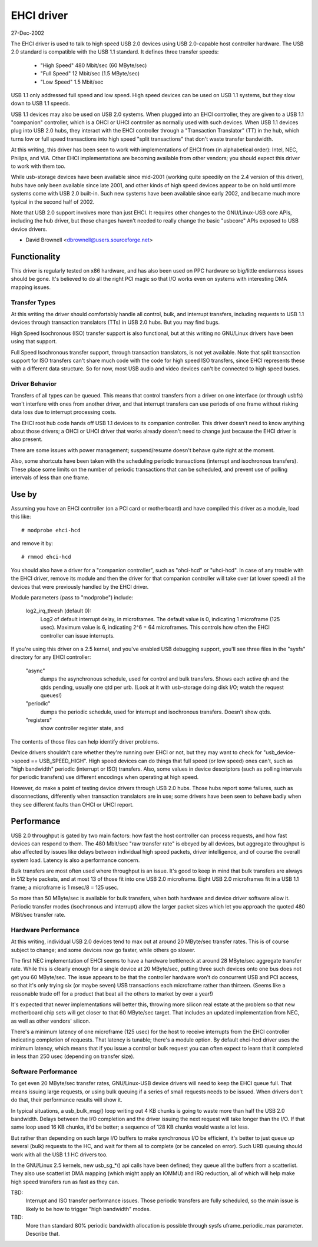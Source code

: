 ===========
EHCI driver
===========

27-Dec-2002

The EHCI driver is used to talk to high speed USB 2.0 devices using
USB 2.0-capable host controller hardware.  The USB 2.0 standard is
compatible with the USB 1.1 standard. It defines three transfer speeds:

    - "High Speed" 480 Mbit/sec (60 MByte/sec)
    - "Full Speed" 12 Mbit/sec (1.5 MByte/sec)
    - "Low Speed" 1.5 Mbit/sec

USB 1.1 only addressed full speed and low speed.  High speed devices
can be used on USB 1.1 systems, but they slow down to USB 1.1 speeds.

USB 1.1 devices may also be used on USB 2.0 systems.  When plugged
into an EHCI controller, they are given to a USB 1.1 "companion"
controller, which is a OHCI or UHCI controller as normally used with
such devices.  When USB 1.1 devices plug into USB 2.0 hubs, they
interact with the EHCI controller through a "Transaction Translator"
(TT) in the hub, which turns low or full speed transactions into
high speed "split transactions" that don't waste transfer bandwidth.

At this writing, this driver has been seen to work with implementations
of EHCI from (in alphabetical order):  Intel, NEC, Philips, and VIA.
Other EHCI implementations are becoming available from other vendors;
you should expect this driver to work with them too.

While usb-storage devices have been available since mid-2001 (working
quite speedily on the 2.4 version of this driver), hubs have only
been available since late 2001, and other kinds of high speed devices
appear to be on hold until more systems come with USB 2.0 built-in.
Such new systems have been available since early 2002, and became much
more typical in the second half of 2002.

Note that USB 2.0 support involves more than just EHCI.  It requires
other changes to the GNU/Linux-USB core APIs, including the hub driver,
but those changes haven't needed to really change the basic "usbcore"
APIs exposed to USB device drivers.

- David Brownell
  <dbrownell@users.sourceforge.net>


Functionality
=============

This driver is regularly tested on x86 hardware, and has also been
used on PPC hardware so big/little endianness issues should be gone.
It's believed to do all the right PCI magic so that I/O works even on
systems with interesting DMA mapping issues.

Transfer Types
--------------

At this writing the driver should comfortably handle all control, bulk,
and interrupt transfers, including requests to USB 1.1 devices through
transaction translators (TTs) in USB 2.0 hubs.  But you may find bugs.

High Speed Isochronous (ISO) transfer support is also functional, but
at this writing no GNU/Linux drivers have been using that support.

Full Speed Isochronous transfer support, through transaction translators,
is not yet available.  Note that split transaction support for ISO
transfers can't share much code with the code for high speed ISO transfers,
since EHCI represents these with a different data structure.  So for now,
most USB audio and video devices can't be connected to high speed buses.

Driver Behavior
---------------

Transfers of all types can be queued.  This means that control transfers
from a driver on one interface (or through usbfs) won't interfere with
ones from another driver, and that interrupt transfers can use periods
of one frame without risking data loss due to interrupt processing costs.

The EHCI root hub code hands off USB 1.1 devices to its companion
controller.  This driver doesn't need to know anything about those
drivers; a OHCI or UHCI driver that works already doesn't need to change
just because the EHCI driver is also present.

There are some issues with power management; suspend/resume doesn't
behave quite right at the moment.

Also, some shortcuts have been taken with the scheduling periodic
transactions (interrupt and isochronous transfers).  These place some
limits on the number of periodic transactions that can be scheduled,
and prevent use of polling intervals of less than one frame.


Use by
======

Assuming you have an EHCI controller (on a PCI card or motherboard)
and have compiled this driver as a module, load this like::

    # modprobe ehci-hcd

and remove it by::

    # rmmod ehci-hcd

You should also have a driver for a "companion controller", such as
"ohci-hcd"  or "uhci-hcd".  In case of any trouble with the EHCI driver,
remove its module and then the driver for that companion controller will
take over (at lower speed) all the devices that were previously handled
by the EHCI driver.

Module parameters (pass to "modprobe") include:

    log2_irq_thresh (default 0):
	Log2 of default interrupt delay, in microframes.  The default
	value is 0, indicating 1 microframe (125 usec).  Maximum value
	is 6, indicating 2^6 = 64 microframes.  This controls how often
	the EHCI controller can issue interrupts.

If you're using this driver on a 2.5 kernel, and you've enabled USB
debugging support, you'll see three files in the "sysfs" directory for
any EHCI controller:

	"async"
		dumps the asynchronous schedule, used for control
		and bulk transfers.  Shows each active qh and the qtds
		pending, usually one qtd per urb.  (Look at it with
		usb-storage doing disk I/O; watch the request queues!)
	"periodic"
		dumps the periodic schedule, used for interrupt
		and isochronous transfers.  Doesn't show qtds.
	"registers"
		show controller register state, and

The contents of those files can help identify driver problems.


Device drivers shouldn't care whether they're running over EHCI or not,
but they may want to check for "usb_device->speed == USB_SPEED_HIGH".
High speed devices can do things that full speed (or low speed) ones
can't, such as "high bandwidth" periodic (interrupt or ISO) transfers.
Also, some values in device descriptors (such as polling intervals for
periodic transfers) use different encodings when operating at high speed.

However, do make a point of testing device drivers through USB 2.0 hubs.
Those hubs report some failures, such as disconnections, differently when
transaction translators are in use; some drivers have been seen to behave
badly when they see different faults than OHCI or UHCI report.


Performance
===========

USB 2.0 throughput is gated by two main factors:  how fast the host
controller can process requests, and how fast devices can respond to
them.  The 480 Mbit/sec "raw transfer rate" is obeyed by all devices,
but aggregate throughput is also affected by issues like delays between
individual high speed packets, driver intelligence, and of course the
overall system load.  Latency is also a performance concern.

Bulk transfers are most often used where throughput is an issue.  It's
good to keep in mind that bulk transfers are always in 512 byte packets,
and at most 13 of those fit into one USB 2.0 microframe.  Eight USB 2.0
microframes fit in a USB 1.1 frame; a microframe is 1 msec/8 = 125 usec.

So more than 50 MByte/sec is available for bulk transfers, when both
hardware and device driver software allow it.  Periodic transfer modes
(isochronous and interrupt) allow the larger packet sizes which let you
approach the quoted 480 MBit/sec transfer rate.

Hardware Performance
--------------------

At this writing, individual USB 2.0 devices tend to max out at around
20 MByte/sec transfer rates.  This is of course subject to change;
and some devices now go faster, while others go slower.

The first NEC implementation of EHCI seems to have a hardware bottleneck
at around 28 MByte/sec aggregate transfer rate.  While this is clearly
enough for a single device at 20 MByte/sec, putting three such devices
onto one bus does not get you 60 MByte/sec.  The issue appears to be
that the controller hardware won't do concurrent USB and PCI access,
so that it's only trying six (or maybe seven) USB transactions each
microframe rather than thirteen.  (Seems like a reasonable trade off
for a product that beat all the others to market by over a year!)

It's expected that newer implementations will better this, throwing
more silicon real estate at the problem so that new motherboard chip
sets will get closer to that 60 MByte/sec target.  That includes an
updated implementation from NEC, as well as other vendors' silicon.

There's a minimum latency of one microframe (125 usec) for the host
to receive interrupts from the EHCI controller indicating completion
of requests.  That latency is tunable; there's a module option.  By
default ehci-hcd driver uses the minimum latency, which means that if
you issue a control or bulk request you can often expect to learn that
it completed in less than 250 usec (depending on transfer size).

Software Performance
--------------------

To get even 20 MByte/sec transfer rates, GNU/Linux-USB device drivers will
need to keep the EHCI queue full.  That means issuing large requests,
or using bulk queuing if a series of small requests needs to be issued.
When drivers don't do that, their performance results will show it.

In typical situations, a usb_bulk_msg() loop writing out 4 KB chunks is
going to waste more than half the USB 2.0 bandwidth.  Delays between the
I/O completion and the driver issuing the next request will take longer
than the I/O.  If that same loop used 16 KB chunks, it'd be better; a
sequence of 128 KB chunks would waste a lot less.

But rather than depending on such large I/O buffers to make synchronous
I/O be efficient, it's better to just queue up several (bulk) requests
to the HC, and wait for them all to complete (or be canceled on error).
Such URB queuing should work with all the USB 1.1 HC drivers too.

In the GNU/Linux 2.5 kernels, new usb_sg_*() api calls have been defined; they
queue all the buffers from a scatterlist.  They also use scatterlist DMA
mapping (which might apply an IOMMU) and IRQ reduction, all of which will
help make high speed transfers run as fast as they can.


TBD:
   Interrupt and ISO transfer performance issues.  Those periodic
   transfers are fully scheduled, so the main issue is likely to be how
   to trigger "high bandwidth" modes.

TBD:
   More than standard 80% periodic bandwidth allocation is possible
   through sysfs uframe_periodic_max parameter. Describe that.
